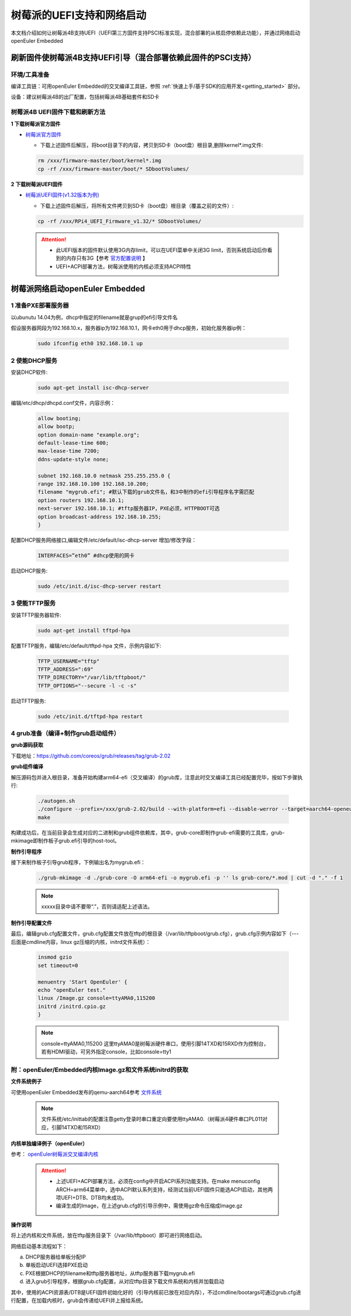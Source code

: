 .. _rasp_uefi:

树莓派的UEFI支持和网络启动
##############################

本文档介绍如何让树莓派4B支持UEFI（UEFI第三方固件支持PSCI标准实现，混合部署的从核启停依赖此功能），并通过网络启动openEuler Embedded

刷新固件使树莓派4B支持UEFI引导（混合部署依赖此固件的PSCI支持）
************************************************************************************************

环境/工具准备
========================

编译工具链：可用openEuler Embedded的交叉编译工具链，参照 :ref:`快速上手/基于SDK的应用开发<getting_started>` 部分。

设备：建议树莓派4B的出厂配置，包括树莓派4B基础套件和SD卡

树莓派4B UEFI固件下载和刷新方法
================================================

**1 下载树莓派官方固件**

- `树莓派官方固件 <https://github.com/raspberrypi/firmware/archive/master.zip>`_

  - 下载上述固件后解压，将boot目录下的内容，拷贝到SD卡（boot盘）根目录,删除kernel*.img文件:

  .. code-block:: console

      rm /xxx/firmware-master/boot/kernel*.img
      cp -rf /xxx/firmware-master/boot/* SDbootVolumes/

**2 下载树莓派UEFI固件**

- `树莓派UEFI固件(v1.32版本为例) <https://github.com/pftf/RPi4/releases/download/v1.32/RPi4_UEFI_Firmware_v1.32.zip>`_

  - 下载上述固件后解压，将所有文件拷贝到SD卡（boot盘）根目录（覆盖之前的文件）:

  .. code-block:: console

      cp -rf /xxx/RPi4_UEFI_Firmware_v1.32/* SDbootVolumes/

 .. attention::

      * 此UEFI版本的固件默认使用3G内存limit，可以在UEFI菜单中关闭3G limit，否则系统启动后你看到的内存只有3G【参考 `官方配置说明 <https://github.com/pftf/RPi4/>`_ 】

      * UEFI+ACPI部署方法，树莓派使用的内核必须支持ACPI特性

树莓派网络启动openEuler Embedded
************************************************

1 准备PXE部署服务器
========================

以ubunutu 14.04为例，dhcp中指定的filename就是grup的efi引导文件名

假设服务器网段为192.168.10.x，服务器ip为192.168.10.1，网卡eth0用于dhcp服务，初始化服务器ip例：

  .. code-block:: console
    
    sudo ifconfig eth0 192.168.10.1 up

2 使能DHCP服务
========================

安装DHCP软件:

  .. code-block:: console

    sudo apt-get install isc-dhcp-server

编辑/etc/dhcp/dhcpd.conf文件，内容示例：

  .. code-block:: console

    allow booting;
    allow bootp;
    option domain-name "example.org";
    default-lease-time 600;
    max-lease-time 7200;
    ddns-update-style none;

    subnet 192.168.10.0 netmask 255.255.255.0 {
    range 192.168.10.100 192.168.10.200;
    filename "mygrub.efi"; #默认下载的grub文件名，和3中制作的efi引导程序名字需匹配
    option routers 192.168.10.1;
    next-server 192.168.10.1; #tftp服务器IP，PXE必须，HTTPBOOT可选
    option broadcast-address 192.168.10.255;
    }

配置DHCP服务网络接口,编辑文件/etc/default/isc-dhcp-server 增加/修改字段：

  .. code-block:: console

    INTERFACES=”eth0” #dhcp使用的网卡

启动DHCP服务:

  .. code-block:: console

    sudo /etc/init.d/isc-dhcp-server restart

3 使能TFTP服务
========================

安装TFTP服务器软件:

  .. code-block:: console

    sudo apt-get install tftpd-hpa

配置TFTP服务，编辑/etc/default/tftpd-hpa 文件，示例内容如下:

  .. code-block:: console

    TFTP_USERNAME="tftp"
    TFTP_ADDRESS=":69"
    TFTP_DIRECTORY="/var/lib/tftpboot/"
    TFTP_OPTIONS="--secure -l -c -s"

启动TFTP服务:

  .. code-block:: console

    sudo /etc/init.d/tftpd-hpa restart

4 grub准备（编译+制作grub启动组件）
================================================

**grub源码获取**

下载地址：https://github.com/coreos/grub/releases/tag/grub-2.02

**grub组件编译**

解压源码包并进入根目录，准备开始构建arm64-efi（交叉编译）的grub库，注意此时交叉编译工具已经配置完毕，按如下步骤执行:

  .. code-block:: console

    ./autogen.sh
    ./configure --prefix=/xxx/grub-2.02/build --with-platform=efi --disable-werror --target=aarch64-openeuler-linux-gnu
    make

构建成功后，在当前目录会生成对应的二进制和grub组件依赖库，其中，grub-core即制作grub-efi需要的工具库，grub-mkimage即制作板子grub.efi引导的host-tool。

**制作引导程序**

接下来制作板子引导grub程序，下例输出名为mygrub.efi：

  .. code-block:: console

    ./grub-mkimage -d ./grub-core -O arm64-efi -o mygrub.efi -p '' ls grub-core/*.mod | cut -d "." -f 1

  .. note::

        xxxxx目录中请不要带“.”，否则请适配上述语法。

**制作引导配置文件**

最后，编辑grub.cfg配置文件，grub.cfg配置文件放在tftp的根目录（/var/lib/tftpboot/grub.cfg），grub.cfg示例内容如下（--- 后面是cmdline内容，linux gz压缩的内核，initrd文件系统）：

  .. code-block:: console

    insmod gzio
    set timeout=0

    menuentry 'Start OpenEuler' {
    echo "openEuler test."
    linux /Image.gz console=ttyAMA0,115200
    initrd /initrd.cpio.gz
    }

  .. note::

    console=ttyAMA0,115200 这里ttyAMA0是树莓派硬件串口，使用引脚14TXD和15RXD作为控制台，若有HDMI驱动，可另外指定console，比如console=tty1

附：openEuler/Embedded内核Image.gz和文件系统initrd的获取
========================================================================

**文件系统例子**

可使用openEuler Embedded发布的qemu-aarch64参考 `文件系统 <https://repo.openeuler.org/openEuler-22.03-LTS/embedded_img/arm64/aarch64-std/openeuler-image-qemu-aarch64-20220331025547.rootfs.cpio.gz>`_ 

 .. note::

    文件系统/etc/inittab的配置注意getty登录时串口重定向要使用ttyAMA0.（树莓派4硬件串口PL011对应，引脚14TXD和15RXD）

**内核单独编译例子（openEuler）**

参考： `openEuler树莓派交叉编译内核 <https://gitee.com/openeuler/raspberrypi/blob/master/documents/%E4%BA%A4%E5%8F%89%E7%BC%96%E8%AF%91%E5%86%85%E6%A0%B8.md>`_ 

 .. attention::

   * 上述UEFI+ACPI部署方法，必须在config中开启ACPI系列功能支持。在make menuconfig ARCH=arm64菜单中，选中ACPI默认系列支持，经测试当前UEFI固件只能选ACPI启动，其他两项UEFI+DTB、DTB均未成功。

   * 编译生成的Image，在上述grub.cfg的引导示例中，需使用gz命令压缩成Image.gz

**操作说明**

将上述内核和文件系统，放在tftp服务目录下（/var/lib/tftpboot）即可进行网络启动。

网络启动基本流程如下：

a. DHCP服务器给单板分配IP

b. 单板启动UEFI选择PXE启动

c. PXE根据DHCP的filename和tftp服务器地址，从tftp服务器下载mygrub.efi

d. 进入grub引导程序，根据grub.cfg配置，从对应tftp目录下载文件系统和内核并加载启动

其中，使用的ACPI资源表/DTB是UEFI固件初始化好的（引导内核前已放在对应内存），不过cmdline/bootargs可通过grub.cfg进行配置，在加载内核时，grub会传递给UEFI并上报给系统。

    .. figure:: ../../image/bsp/rasp_uefi.png
        :align: center

